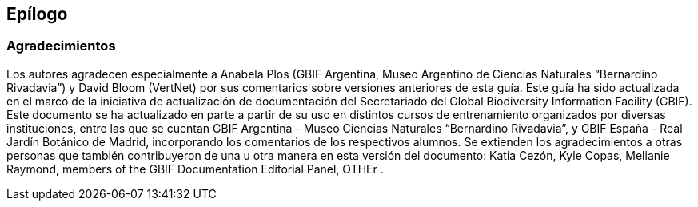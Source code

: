 == Epílogo

=== Agradecimientos

Los autores agradecen especialmente a Anabela Plos (GBIF Argentina, Museo Argentino de Ciencias Naturales “Bernardino Rivadavia”) y David Bloom (VertNet) por sus comentarios sobre versiones anteriores de esta guía. Este guía ha sido actualizada en el marco de la iniciativa de actualización de documentación del Secretariado del Global Biodiversity Information Facility (GBIF). Este documento se ha actualizado en parte a partir de su uso en distintos cursos de entrenamiento organizados por diversas instituciones, entre las que se cuentan GBIF Argentina - Museo Ciencias Naturales “Bernardino Rivadavia”, y GBIF España - Real Jardín Botánico de Madrid, incorporando los comentarios de los respectivos alumnos. Se extienden los agradecimientos a otras personas que también contribuyeron de una u otra manera en esta versión del documento: Katia Cezón, Kyle Copas, Melianie Raymond, members of the GBIF Documentation Editorial Panel, OTHEr .
